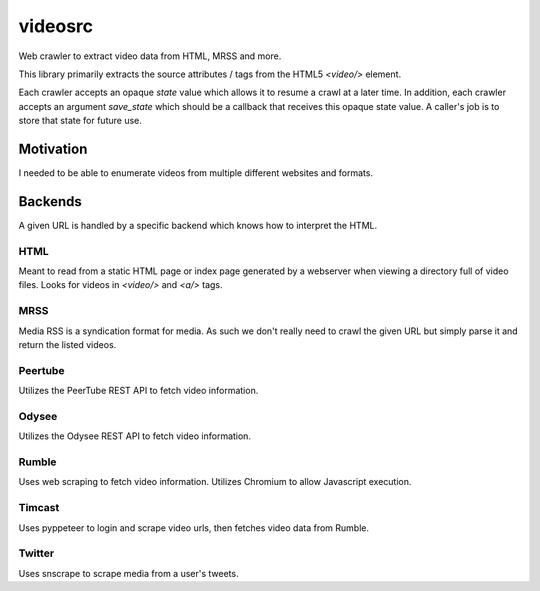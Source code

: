 ********
videosrc
********
Web crawler to extract video data from HTML, MRSS and more.

This library primarily extracts the source attributes / tags from the HTML5
`<video/>` element.

Each crawler accepts an opaque `state` value which allows it to resume a crawl
at a later time. In addition, each crawler accepts an argument `save_state`
which should be a callback that receives this opaque state value. A caller's
job is to store that state for future use.

Motivation
##########
I needed to be able to enumerate videos from multiple different websites and formats.

Backends
########
A given URL is handled by a specific backend which knows how to interpret the HTML.

HTML
****
Meant to read from a static HTML page or index page generated by a webserver when viewing a directory full of video files. Looks for videos in `<video/>` and `<a/>` tags.

MRSS
****
Media RSS is a syndication format for media. As such we don't really need to crawl the given URL but simply parse it and return the listed videos.

Peertube
********
Utilizes the PeerTube REST API to fetch video information.

Odysee
******
Utilizes the Odysee REST API to fetch video information.

Rumble
******
Uses web scraping to fetch video information. Utilizes Chromium to allow Javascript execution.

Timcast
*******
Uses pyppeteer to login and scrape video urls, then fetches video data from Rumble.

Twitter
*******
Uses snscrape to scrape media from a user's tweets.
